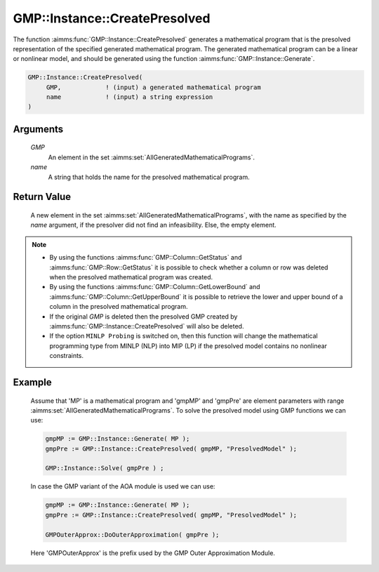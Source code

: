 .. aimms:function:: GMP::Instance::CreatePresolved(GMP, name)

.. _GMP::Instance::CreatePresolved:

GMP::Instance::CreatePresolved
==============================

The function :aimms:func:`GMP::Instance::CreatePresolved` generates a mathematical
program that is the presolved representation of the specified generated
mathematical program. The generated mathematical program can be a linear
or nonlinear model, and should be generated using the function
:aimms:func:`GMP::Instance::Generate`.

.. code-block:: aimms

    GMP::Instance::CreatePresolved(
         GMP,            ! (input) a generated mathematical program
         name            ! (input) a string expression
    )

Arguments
---------

    *GMP*
        An element in the set :aimms:set:`AllGeneratedMathematicalPrograms`.

    *name*
        A string that holds the name for the presolved mathematical program.

Return Value
------------

    A new element in the set :aimms:set:`AllGeneratedMathematicalPrograms`, with the name as specified by the
    *name* argument, if the presolver did not find an infeasibility. Else,
    the empty element.

.. note::

    -  By using the functions :aimms:func:`GMP::Column::GetStatus` and
       :aimms:func:`GMP::Row::GetStatus` it is possible to check whether a column or
       row was deleted when the presolved mathematical program was created.

    -  By using the functions :aimms:func:`GMP::Column::GetLowerBound` and
       :aimms:func:`GMP::Column::GetUpperBound` it is possible to retrieve the lower
       and upper bound of a column in the presolved mathematical program.

    -  If the original *GMP* is deleted then the presolved GMP created by
       :aimms:func:`GMP::Instance::CreatePresolved` will also be deleted.

    -  If the option ``MINLP Probing`` is switched on, then this function
       will change the mathematical programming type from MINLP (NLP) into
       MIP (LP) if the presolved model contains no nonlinear constraints.

Example
-------

    Assume that 'MP' is a mathematical program and 'gmpMP' and 'gmpPre' are
    element parameters with range :aimms:set:`AllGeneratedMathematicalPrograms`. To solve the presolved model
    using GMP functions we can use: 

    .. code-block:: aimms

               gmpMP := GMP::Instance::Generate( MP );
               gmpPre := GMP::Instance::CreatePresolved( gmpMP, "PresolvedModel" );

               GMP::Instance::Solve( gmpPre ) ;

    In case the GMP variant of
    the AOA module is used we can use: 

    .. code-block:: aimms

               gmpMP := GMP::Instance::Generate( MP );
               gmpPre := GMP::Instance::CreatePresolved( gmpMP, "PresolvedModel" );

               GMPOuterApprox::DoOuterApproximation( gmpPre );

    Here 'GMPOuterApprox' is
    the prefix used by the GMP Outer Approximation Module.

.. seealso::

    The functions :aimms:func:`GMP::Instance::Delete`, :aimms:func:`GMP::Instance::Generate`, :aimms:func:`GMP::Instance::Solve`, :aimms:func:`GMP::Column::GetStatus`, :aimms:func:`GMP::Row::GetStatus`,
    :aimms:func:`GMP::Column::GetLowerBound` and :aimms:func:`GMP::Column::GetUpperBound`.
